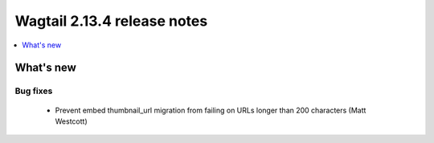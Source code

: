 ============================
Wagtail 2.13.4 release notes
============================

.. contents::
    :local:
    :depth: 1


What's new
==========

Bug fixes
~~~~~~~~~

 * Prevent embed thumbnail_url migration from failing on URLs longer than 200 characters (Matt Westcott)
